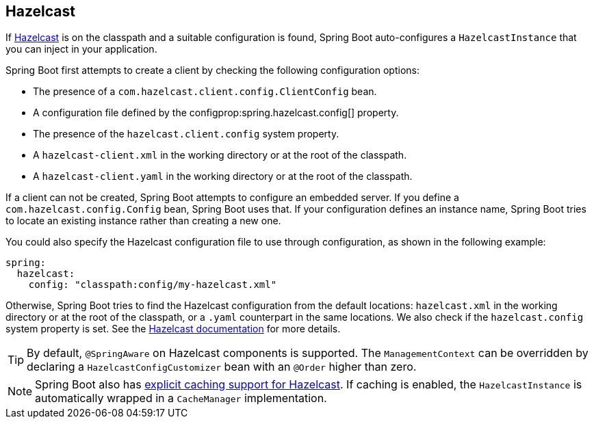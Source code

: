 [[io.hazelcast]]
== Hazelcast

If https://hazelcast.com/[Hazelcast] is on the classpath and a suitable configuration is found, Spring Boot auto-configures a `HazelcastInstance` that you can inject in your application.

Spring Boot first attempts to create a client by checking the following configuration options:

* The presence of a `com.hazelcast.client.config.ClientConfig` bean.
* A configuration file defined by the configprop:spring.hazelcast.config[] property.
* The presence of the `hazelcast.client.config` system property.
* A `hazelcast-client.xml` in the working directory or at the root of the classpath.
* A `hazelcast-client.yaml` in the working directory or at the root of the classpath.

If a client can not be created, Spring Boot attempts to configure an embedded server.
If you define a `com.hazelcast.config.Config` bean, Spring Boot uses that.
If your configuration defines an instance name, Spring Boot tries to locate an existing instance rather than creating a new one.

You could also specify the Hazelcast configuration file to use through configuration, as shown in the following example:

[source,yaml,indent=0,subs=verbatim,configprops,configblocks]
----
	spring:
	  hazelcast:
	    config: "classpath:config/my-hazelcast.xml"
----

Otherwise, Spring Boot tries to find the Hazelcast configuration from the default locations: `hazelcast.xml` in the working directory or at the root of the classpath, or a `.yaml` counterpart in the same locations.
We also check if the `hazelcast.config` system property is set.
See the https://docs.hazelcast.org/docs/latest/manual/html-single/[Hazelcast documentation] for more details.

TIP: By default, `@SpringAware` on Hazelcast components is supported.
The `ManagementContext` can be overridden by declaring a `HazelcastConfigCustomizer` bean with an `@Order` higher than zero.

NOTE: Spring Boot also has <<io#io.caching.provider.hazelcast,explicit caching support for Hazelcast>>.
If caching is enabled, the `HazelcastInstance` is automatically wrapped in a `CacheManager` implementation.
